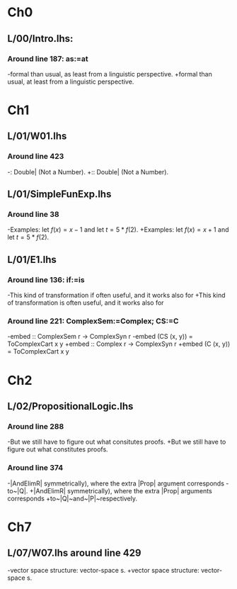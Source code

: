 * Ch0
** L/00/Intro.lhs: 
*** Around line 187: as:=at
-formal than usual, as least from a linguistic perspective.
+formal than usual, at least from a linguistic perspective.
* Ch1
** L/01/W01.lhs
*** Around line 423
-: Double| (Not a Number).
+:: Double| (Not a Number).
** L/01/SimpleFunExp.lhs
*** Around line 38
-Examples: let $f(x) = x - 1$ and let $t = 5*f(2)$.
+Examples: let $f(x) = x + 1$ and let $t = 5*f(2)$.
** L/01/E1.lhs 
*** Around line 136: if:=is
-This kind of transformation if often useful, and it works also for
+This kind of transformation is often useful, and it works also for
*** Around line 221: ComplexSem:=Complex; CS:=C
-embed :: ComplexSem r -> ComplexSyn r
-embed (CS (x, y)) = ToComplexCart x y
+embed :: Complex r -> ComplexSyn r
+embed (C (x, y)) = ToComplexCart x y
* Ch2
** L/02/PropositionalLogic.lhs
*** Around line 288
-But we still have to figure out what consitutes proofs.
+But we still have to figure out what constitutes proofs.
*** Around line 374
-|AndElimR| symmetrically), where the extra |Prop| argument corresponds
-to~|Q|.
+|AndElimR| symmetrically), where the extra |Prop| arguments corresponds
+to~|Q|~and~|P|~respectively.

* Ch7
** L/07/W07.lhs around line 429
-vector space structure: vector-space \index{homomorphism}s.
+vector space structure: vector-space \addtoindex{homomorphism}s.


